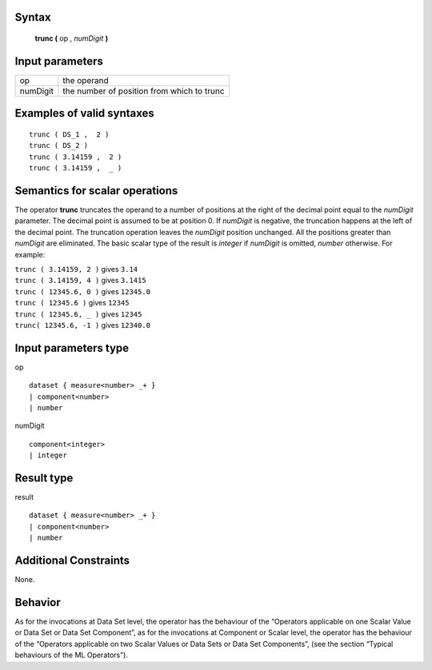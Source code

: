 ------
Syntax
------

    **trunc (** op , *numDigit* **)**

----------------
Input parameters
----------------
.. list-table::

   * - op
     - the operand
   * - numDigit
     - the number of position from which to trunc

------------------------------------
Examples of valid syntaxes
------------------------------------
::

    trunc ( DS_1 ,  2 )
    trunc ( DS_2 )
    trunc ( 3.14159 ,  2 )
    trunc ( 3.14159 ,  _ )

------------------------------------
Semantics  for scalar operations
------------------------------------
The operator **trunc** truncates the operand to a number of positions at the right of the decimal point equal to the
*numDigit* parameter. The decimal point is assumed to be at position 0. If *numDigit* is negative, the truncation
happens at the left of the decimal point. The truncation operation leaves the *numDigit* position unchanged. All
the positions greater than *numDigit* are eliminated. The basic scalar type of the result is *integer* if *numDigit* is
omitted, *number* otherwise.
For example:

| ``trunc ( 3.14159, 2 )`` gives ``3.14``
| ``trunc ( 3.14159, 4 )`` gives ``3.1415``
| ``trunc ( 12345.6, 0 )`` gives ``12345.0``
| ``trunc ( 12345.6 )`` gives ``12345``
| ``trunc ( 12345.6, _ )`` gives ``12345``
| ``trunc( 12345.6, -1 )`` gives ``12340.0``

-----------------------------
Input parameters type
-----------------------------
op ::

    dataset { measure<number> _+ }
    | component<number>
    | number

numDigit ::

    component<integer>
    | integer

-----------------------------
Result type
-----------------------------
result ::

    dataset { measure<number> _+ }
    | component<number>
    | number

-----------------------------
Additional Constraints
-----------------------------
None.

--------
Behavior
--------

As for the invocations at Data Set level, the operator has the behaviour of the “Operators applicable on one Scalar
Value or Data Set or Data Set Component”, as for the invocations at Component or Scalar level, the operator has
the behaviour of the “Operators applicable on two Scalar Values or Data Sets or Data Set Components”, (see the
section “Typical behaviours of the ML Operators”).
